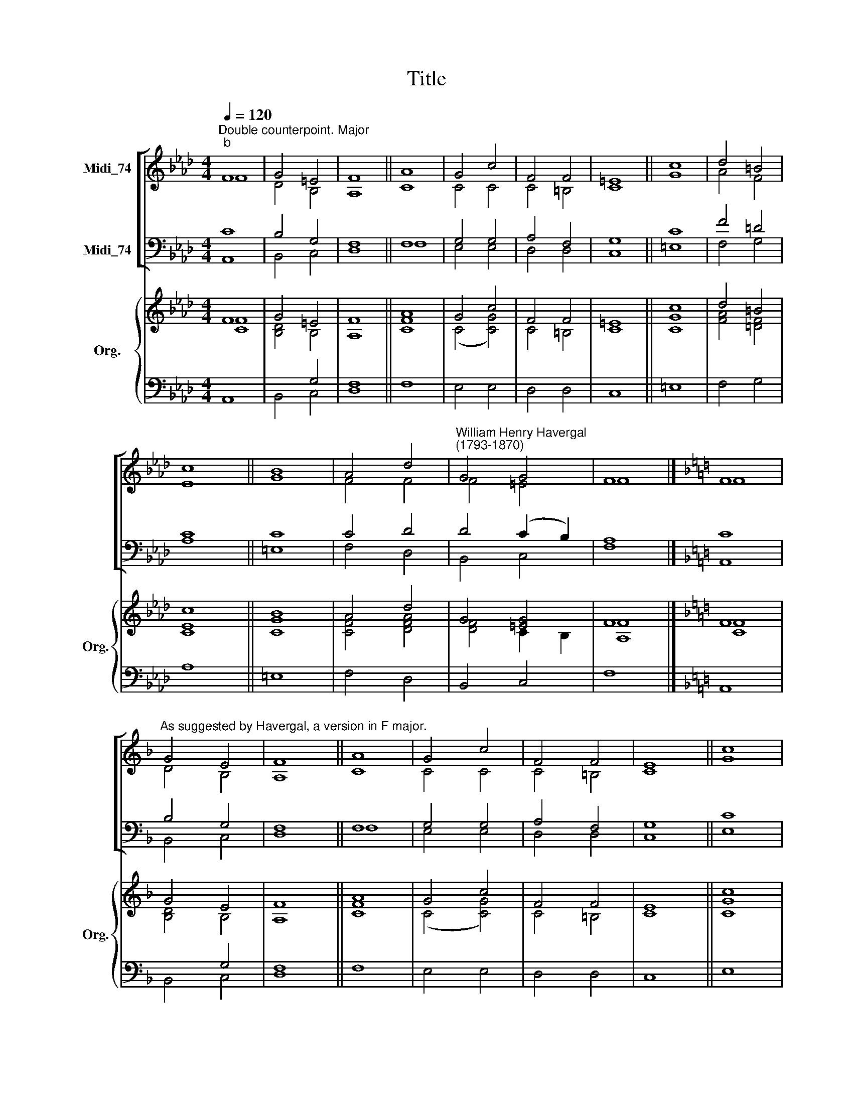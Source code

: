 X:1
T:Title
%%score [ ( 1 2 ) ( 3 4 ) ] { ( 5 6 ) | ( 7 8 ) }
L:1/8
Q:1/4=120
M:4/4
K:Ab
V:1 treble nm="Midi_74"
V:2 treble 
V:3 bass nm="Midi_74"
V:4 bass 
V:5 treble nm="Org." snm="Org."
V:6 treble 
V:7 bass 
V:8 bass 
V:1
"^Double counterpoint. Major""^b" F8 | G4 =E4 | F8 || A8 | G4 c4 | F4 F4 | =E8 || c8 | d4 =B4 | %9
 c8 || B8 | A4 d4 |"^William Henry Havergal\n(1793-1870)" G4 G4 | F8 |][K:F] F8 | %15
"^As suggested by Havergal, a version in F major." G4 E4 | F8 || A8 | G4 c4 | F4 F4 | E8 || c8 | %22
 d4 =B4 | c8 || B8 | A4 d4 | G4 G4 | F8 |] %28
V:2
 F8 | D4 B,4 | A,8 || C8 | C4 C4 | C4 =B,4 | C8 || G8 | A4 F4 | E8 || G8 | F4 F4 | F4 =E4 | F8 |] %14
[K:F] F8 | D4 B,4 | A,8 || C8 | C4 C4 | C4 =B,4 | C8 || G8 | A4 F4 | E8 || G8 | F4 F4 | F4 E4 | %27
 F8 |] %28
V:3
 C8 | B,4 G,4 | F,8 || F,8 | G,4 G,4 | A,4 F,4 | G,8 || C8 | F4 =D4 | C8 || C8 | C4 D4 | %12
 D4 (C2 B,2) | A,8 |][K:F] C8 | B,4 G,4 | F,8 || F,8 | G,4 G,4 | A,4 F,4 | G,8 || C8 | F4 D4 | %23
 C8 || C8 | C4 D4 | D4 ((C2 B,2)) | A,8 |] %28
V:4
 A,,8 | B,,4 C,4 | D,8 || F,8 | E,4 E,4 | D,4 D,4 | C,8 || =E,8 | F,4 G,4 | A,8 || =E,8 | F,4 D,4 | %12
 B,,4 C,4 | F,8 |][K:F] A,,8 | B,,4 C,4 | D,8 || F,8 | E,4 E,4 | D,4 D,4 | C,8 || E,8 | F,4 G,4 | %23
 A,8 || E,8 | F,4 D,4 | B,,4 C,4 | F,8 |] %28
V:5
 F8 | G4 =E4 | F8 || A8 | G4 c4 | F4 F4 | =E8 || c8 | d4 =B4 | c8 || B8 | A4 d4 | G4 [=EG]4 | F8 |] %14
[K:F] F8 | G4 E4 | F8 || A8 | G4 c4 | F4 F4 | E8 || c8 | d4 =B4 | c8 || B8 | A4 d4 | G4 [EG]4 | %27
 F8 |] %28
V:6
 [CF]8 | [B,D]4 B,4 | A,8 || [CF]8 | (C4 [CG]4) | C4 =B,4 | C8 || [CG]8 | [FA]4 [=DF]4 | [CE]8 || %10
 [CG]8 | [CF]4 [DFA]4 | [DF]4 C2 B,2 | [A,F]8 |][K:F] [CF]8 | [B,D]4 B,4 | A,8 || [CF]8 | %18
 (C4 [CG]4) | C4 =B,4 | C8 || [CG]8 | [FA]4 [DF]4 | [CE]8 || [CG]8 | [CF]4 [DFA]4 | [DF]4 C2 B,2 | %27
 [A,F]8 |] %28
V:7
 x8 | x4 G,4 | x8 || x8 | x8 | x8 | x8 || x8 | x8 | x8 || x8 | x8 | x8 | x8 |][K:F] x8 | x4 G,4 | %16
 x8 || x8 | x8 | x8 | x8 || x8 | x8 | x8 || x8 | x8 | x8 | x8 |] %28
V:8
 A,,8 | B,,4 C,4 | [D,F,]8 || F,8 | E,4 E,4 | D,4 D,4 | C,8 || =E,8 | F,4 G,4 | A,8 || =E,8 | %11
 F,4 D,4 | B,,4 C,4 | F,8 |][K:F] A,,8 | B,,4 C,4 | [D,F,]8 || F,8 | E,4 E,4 | D,4 D,4 | C,8 || %21
 E,8 | F,4 G,4 | A,8 || E,8 | F,4 D,4 | B,,4 C,4 | F,8 |] %28

